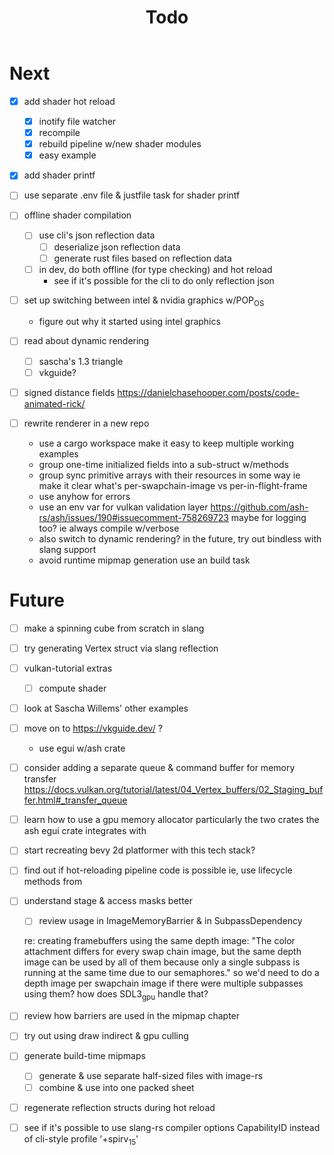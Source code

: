 #+title: Todo

* Next
- [X] add shader hot reload
  - [X] inotify file watcher
  - [X] recompile
  - [X] rebuild pipeline w/new shader modules
  - [X] easy example

- [X] add shader printf
- [ ] use separate .env file & justfile task for shader printf

- [ ] offline shader compilation
  - [ ] use cli's json reflection data
    - [ ] deserialize json reflection data
    - [ ] generate rust files based on reflection data
  - [ ] in dev, do both offline (for type checking) and hot reload
    - see if it's possible for the cli to do only reflection json

- [ ] set up switching between intel & nvidia graphics w/POP_OS
  - figure out why it started using intel graphics

- [ ] read about dynamic rendering
  - [ ] sascha's 1.3 triangle
  - [ ] vkguide?

- [ ] signed distance fields
   https://danielchasehooper.com/posts/code-animated-rick/

- [ ] rewrite renderer in a new repo
  - use a cargo workspace
    make it easy to keep multiple working examples
  - group one-time initialized fields into a sub-struct w/methods
  - group sync primitive arrays with their resources in some way
    ie make it clear what's per-swapchain-image vs per-in-flight-frame
  - use anyhow for errors
  - use an env var for vulkan validation layer
    https://github.com/ash-rs/ash/issues/190#issuecomment-758269723
    maybe for logging too? ie always compile w/verbose
  - also switch to dynamic rendering?
    in the future, try out bindless with slang support
  - avoid runtime mipmap generation
    use an build task

* Future
- [ ] make a spinning cube from scratch in slang

- [ ] try generating Vertex struct via slang reflection

- [ ] vulkan-tutorial extras
  - [ ] compute shader

- [ ] look at Sascha Willems' other examples
- [ ] move on to https://vkguide.dev/ ?
  - use egui w/ash crate

- [ ] consider adding a separate queue & command buffer for memory transfer
  https://docs.vulkan.org/tutorial/latest/04_Vertex_buffers/02_Staging_buffer.html#_transfer_queue

- [ ] learn how to use a gpu memory allocator
  particularly the two crates the ash egui crate integrates with
- [ ] start recreating bevy 2d platformer with this tech stack?

- [ ] find out if hot-reloading pipeline code is possible
  ie, use lifecycle methods from

- [ ] understand stage & access masks better
  - [ ] review usage in ImageMemoryBarrier & in SubpassDependency
  re: creating framebuffers using the same depth image:
  "The color attachment differs for every swap chain image, but the same depth image can be used by all of them because only a single subpass is running at the same time due to our semaphores."
  so we'd need to do a depth image per swapchain image if there were multiple subpasses using them?
  how does SDL3_gpu handle that?
- [ ] review how barriers are used in the mipmap chapter

- [ ] try out using draw indirect & gpu culling

- [ ] generate build-time mipmaps
  - [ ] generate & use separate half-sized files with image-rs
  - [ ] combine & use into one packed sheet

- [ ] regenerate reflection structs during hot reload

- [ ] see if it's possible to use slang-rs compiler options CapabilityID
  instead of cli-style profile '+spirv_1_5'
